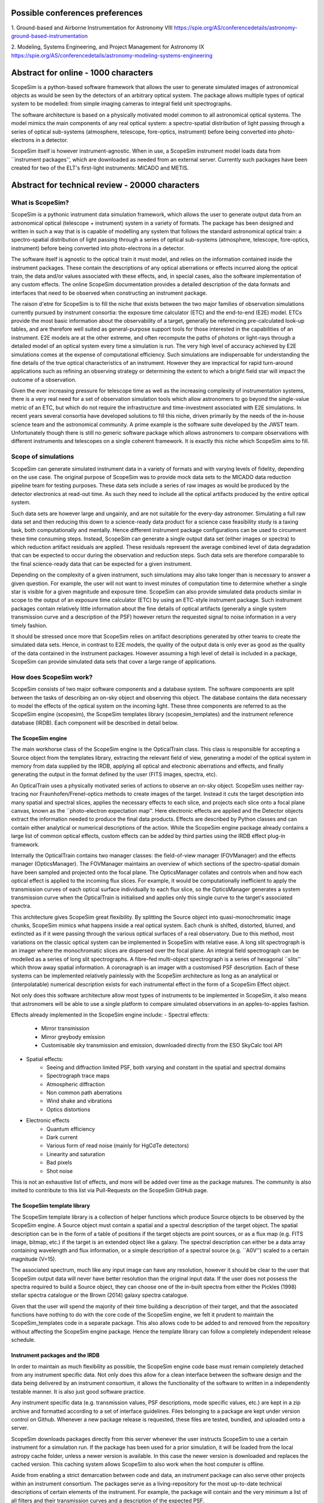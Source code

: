 Possible conferences preferences
================================
1. Ground-based and Airborne Instrumentation for Astronomy VIII
https://spie.org/AS/conferencedetails/astronomy-ground-based-instrumentation

2. Modeling, Systems Engineering, and Project Management for Astronomy IX
https://spie.org/AS/conferencedetails/astronomy-modeling-systems-engineering


Abstract for online - 1000 characters
=====================================

ScopeSim is a python-based software framework that allows the user to generate
simulated images of astronomical objects as would be seen by the detectors of
an arbitrary optical system. The package allows multiple types of optical system
to be modelled: from simple imaging cameras to integral field unit
spectrographs.

The software architecture is based on a physically motivated model common to all
astronomical optical systems. The model mimics the main components of any real
optical system: a spectro-spatial distribution of light passing through a series
of optical sub-systems (atmosphere, telescope, fore-optics, instrument) before
being converted into photo-electrons in a detector.

ScopeSim itself is however instrument-agnostic. When in use, a ScopeSim
instrument model loads data from ``instrument packages'', which are
downloaded as needed from an external server. Currently such packages have been
created for two of the ELT's first-light instruments: MICADO and METIS.


Abstract for technical review - 20000 characters
================================================

What is ScopeSim?
-----------------
ScopeSim is a pythonic instrument data simulation framework, which allows the
user to generate output data from an astronomical optical (telescope +
instrument) system in a variety of formats. The package has been designed and
written in such a way that is is capable of modelling any system that follows
the standard astronomical optical train: a spectro-spatial distribution of light
passing through a series of optical sub-systems (atmosphere, telescope,
fore-optics, instrument) before being converted into photo-electrons in a
detector.

The software itself is agnostic to the optical train it must model, and
relies on the information contained inside the instrument packages.
These contain the descriptions of any optical aberrations or effects incurred
along the optical train, the data and/or values associated with these
effects, and, in special cases, also the software implementation of any
custom effects. The online ScopeSim documentation provides a detailed
description of the data formats and interfaces that need to be observed when
constructing an instrument package.

The raison d'etre for ScopeSim is to fill the niche that exists between the
two major families of observation simulations currently pursued by instrument
consortia: the exposure time calculator (ETC) and the end-to-end (E2E) model.
ETCs provide the most basic information about the observability of a target,
generally be referencing pre-calculated look-up tables, and are therefore
well suited as general-purpose support tools for those interested in the
capabilities of an instrument. E2E models are at the other extreme, and
often recompute the paths of photons or light-rays through a detailed model
of an optical system every time a simulation is run. The very high level of
accuracy achieved by E2E simulations comes at the expense of computational
efficiency. Such simulations are indispensable for understanding the fine
details of the true optical characteristics of an instrument. However they are
impractical for rapid turn-around applications such as refining an
observing strategy or determining the extent to which a bright field star
will impact the outcome of a observation.

Given the ever increasing pressure for telescope time as well as the
increasing complexity of instrumentation systems, there is a very real need
for a set of observation simulation tools which allow astronomers to go
beyond the single-value metric of an ETC, but which do not require the
infrastructure and time-investment associated with E2E simulations. In recent
years several consortia have developed solutions to fill this niche, driven
primarily by the needs of the in-house science team and the astronomical
community. A prime example is the software suite developed by the JWST team.
Unfortunately though there is still no generic software
package which allows astronomers to compare observations with different
instruments and telescopes on a single coherent framework. It is exactly this
niche which ScopeSim aims to fill.


Scope of simulations
--------------------
ScopeSim can generate simulated instrument data in a variety of formats and
with varying levels of fidelity, depending on the use case. The original purpose
of ScopeSim was to provide mock data sets to the MICADO data reduction pipeline
team for testing purposes. These data sets include a series of raw images as
would be produced by the detector electronics at read-out time. As such they
need to include all the optical artifacts produced by the entire optical system.

Such data sets are however large and ungainly, and are not suitable for the
every-day astronomer. Simulating a full raw data set and then reducing this
down to a science-ready data product for a science case feasibility study is
a taxing task, both computationally and mentally. Hence different instrument
package configurations can be used to circumvent these time consuming steps.
Instead, ScopeSim can generate a single output data set (either images or
spectra) to which reduction artifact residuals are applied. These residuals
represent the average combined level of data degradation that can be expected to
occur during the observation and reduction steps. Such data sets are therefore
comparable to the final science-ready data that can be expected for a given
instrument.

Depending on the complexity of a given instrument, such simulations may also
take longer than is necessary to answer a given question. For example, the user
will not want to invest minutes of computation time to determine whether a
single star is visible for a given magnitude and exposure time. ScopeSim can
also provide simulated data products similar in scope to the output of an
exposure time calculator (ETC) by using an ETC-style instrument package.
Such instrument packages contain relatively little information about the
fine details of optical artifacts (generally a single system transmission curve
and a description of the PSF) however return the requested signal to noise
information in a very timely fashion.

It should be stressed once more that ScopeSim relies on artifact descriptions
generated by other teams to create the simulated data sets. Hence, in contrast
to E2E models, the quality of the output data is only ever as good as the
quality of the data contained in the instrument packages. However assuming a
high level of detail is included in a package, ScopeSim can provide
simulated data sets that cover a large range of applications.


How does ScopeSim work?
-----------------------
ScopeSim consists of two major software components and a database system. The
software components are split between the tasks of describing an on-sky object
and observing this object. The database contains the data necessary to model the
effects of the optical system on the incoming light. These three components are
referred to as the ScopeSim engine (scopesim), the ScopeSim templates library
(scopesim_templates) and the instrument reference database (IRDB). Each
component will be described in detail below.


The ScopeSim engine
+++++++++++++++++++
The main workhorse class of the ScopeSim engine is the OpticalTrain class. This
class is responsible for accepting a Source object from the templates library,
extracting the relevant field of view, generating a model of the optical system
in memory from data supplied by the IRDB, applying all optical and electronic
aberrations and effects, and finally generating the output in the format
defined by the user (FITS images, spectra, etc).

An OpticalTrain uses a physically motivated series of actions to observe an
on-sky object. ScopeSim uses neither ray-tracing nor Fraunhofen/Frenel-optics
methods to create images of the target. Instead it cuts the target description
into many spatial and spectral slices, applies the necessary effects to each
slice, and projects each slice onto a focal plane canvas, known as the
``photo-electron expectation map''. Here electronic effects are applied and the
Detector objects extract the information needed to produce the final data
products. Effects are described by Python classes and can contain
either analytical or numerical descriptions of the action. While the ScopeSim
engine package already contains a large list of common optical effects, custom
effects can be added by third parties using the IRDB effect plug-in framework.

Internally the OpticalTrain contains two manager classes: the field-of-view
manager (FOVManager) and the effects manager (OpticsManager). The FOVManager
maintains an overview of which sections of the spectro-spatial domain have been
sampled and projected onto the focal plane. The OpticsManager collates and
controls when and how each optical effect is applied to the incoming flux
slices. For example, it would be computationally inefficient to apply the
transmission curves of each optical surface individually to each flux slice, so
the OpticsManager generates a system transmission curve when the OpticalTrain is
initialised and applies only this single curve to the target's associated
spectra.

This architecture gives ScopeSim great flexibility. By splitting the Source
object into quasi-monochromatic image chunks, ScopeSim mimics what happens
inside a real optical system. Each chunk is shifted, distorted, blurred, and
extincted as if it were passing through the various optical surfaces
of a real observatory. Due to this method, most variations on the classic
optical system can be implemented in ScopeSim with relative ease. A long slit
spectrograph is an imager where the monochromatic slices are dispersed
over the focal plane. An integral field spectrograph can be modelled as a series
of long slit spectrographs. A fibre-fed multi-object spectrograph is a series of
hexagonal ``slits'' which throw away spatial information. A coronagraph is an
imager with a customised PSF description. Each of these systems can be
implemented relatively painlessly with the ScopeSim architecture as long as an
analytical or (interpolatable) numerical description exists for each
instrumental effect in the form of a ScopeSim Effect object.

Not only does this software architecture allow most types of instruments to be
implemented in ScopeSim, it also means that astronomers will be able to use a
single platform to compare simulated observations in an apples-to-apples
fashion.

Effects already implemented in the ScopeSim engine include:
- Spectral effects:
    - Mirror transmission
    - Mirror greybody emission
    - Customisable sky transmission and emission, downloaded directly from the
      ESO SkyCalc tool API

- Spatial effects:
    - Seeing and diffraction limited PSF, both varying and constant in the
      spatial and spectral domains
    - Spectrograph trace maps
    - Atmospheric diffraction
    - Non common path aberrations
    - Wind shake and vibrations
    - Optics distortions

- Electronic effects
    - Quantum efficiency
    - Dark current
    - Various form of read noise (mainly for HgCdTe detectors)
    - Linearity and saturation
    - Bad pixels
    - Shot noise

This is not an exhaustive list of effects, and more will be added over time as
the package matures. The community is also invited to contribute to this list
via Pull-Requests on the ScopeSim GitHub page.


The ScopeSim template library
+++++++++++++++++++++++++++++
The ScopeSim template library is a collection of helper functions which produce
Source objects to be observed by the ScopeSim engine. A Source object must
contain a spatial and a spectral description of the target object. The spatial
description can be in the form of a table of positions if the target objects are
point sources, or as a flux map (e.g. FITS image, bitmap, etc.) if the
target is an extended object like a galaxy. The spectral description can either
be a data array containing wavelength and flux information, or a simple
description of a spectral source (e.g. ``A0V'') scaled to a certain magnitude
(V=15).

The associated spectrum, much like any input image can have any resolution,
however it should be clear to the user that ScopeSim output data will never
have better resolution than the original input data. If the user does not
possess the spectra required to build a Source object, they can choose
one of the in-built spectra from either the Pickles (1998) stellar spectra
catalogue or the Brown (2014) galaxy spectra catalogue.

Given that the user will spend the majority of their time building a description
of their target, and that the associated functions have nothing to do with the
core code of the ScopeSim engine, we felt it prudent to maintain the
ScopeSim_templates code in a separate package. This also allows code to be added
to and removed from the repository without affecting the ScopeSim engine
package. Hence the template library can follow a completely independent release
schedule.


Instrument packages and the IRDB
++++++++++++++++++++++++++++++++
In order to maintain as much flexibility as possible, the ScopeSim engine
code base must remain completely detached from any instrument specific data.
Not only does this allow for a clean interface between the software design and
the data being delivered by an instrument consortium, it allows the
functionality of the software to written in a independently testable manner.
It is also just good software practice.

Any instrument specific data (e.g. transmission values, PSF
descriptions, mode specific values, etc.) are kept in a zip archive and
formatted according to a set of interface guidelines. Files belonging to a
package are kept under version control on Github. Whenever a new package release
is requested, these files are tested, bundled, and uploaded onto a server.

ScopeSim downloads packages directly from this server whenever the user
instructs ScopeSim to use a certain instrument for a simulation run. If the
package has been used for a prior simulation, it will be loaded from the local
astropy cache folder, unless a newer version is available. In this case the
newer version is downloaded and replaces the cached version. This caching system
allows ScopeSim to also work when the host computer is offline.

Aside from enabling a strict demarcation between code and data, an
instrument package can also serve other projects within an instrument
consortium. The packages serve as a living-repository for the most up-to-date
technical descriptions of certain elements of the instrument. For example, the
package will contain and the very minimum a list of all filters and their
transmission curves and a description of the expected PSF.

The IRDB already contains packages for the following instruments: MICADO and
METIS at the ELT, and HAWKI at the VLT. More will be added in the near future.
The guidelines for creating custom packages are in the ScopeSim online
documentation and the community is encouraged to contribute to the library of
packages already available.


Conclusion
++++++++++
ScopeSim is an attempt to create a generalised instrument data simulation
framework which can mimic the data output of a large majority of the instruments
attached to current and future telescopes. Such a package will be of benefit to
both the astronomers and pipeline developers. When writing observing
time proposals, astronomers will be able to provide visualisations of the
expected outcome of their observation run. This in turn will lend credibility
to the proposals, as well as provide a visual success criterion for the
telescope operator. Furthermore the level to which optical effects (such as PSF
diffraction spikes) will impact the outcome of a science case can be studied
before an observing proposal is written, thus further saving time and effort.



Outline
-------
What is ScopeSim

Scope of simulations
- Full raw data products for pipelines
- Reduced stacked data for science feasibility studies
- Restricted mode advanced ETC functionality

How does ScopeSim work?
- brief description
- 4 planes
- 3 control classes
- effects objects
- simulation run

Where does ScopeSim get its data from?
- IRDB
- MICADO, METIS, HAWKI
- Other packages

